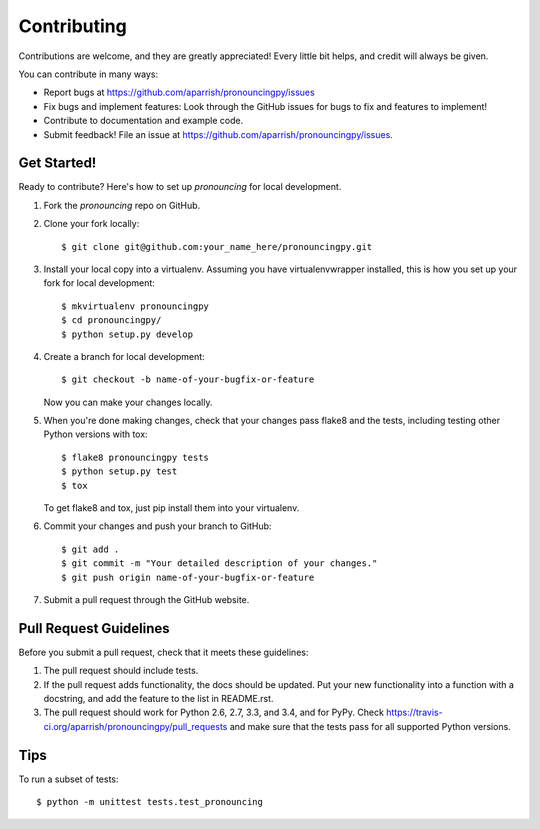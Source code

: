 ============
Contributing
============

Contributions are welcome, and they are greatly appreciated! Every
little bit helps, and credit will always be given.

You can contribute in many ways:

* Report bugs at https://github.com/aparrish/pronouncingpy/issues
* Fix bugs and implement features: Look through the GitHub issues for bugs to fix and features to implement!
* Contribute to documentation and example code.
* Submit feedback! File an issue at https://github.com/aparrish/pronouncingpy/issues.

Get Started!
------------

Ready to contribute? Here's how to set up `pronouncing` for local development.

1. Fork the `pronouncing` repo on GitHub.
2. Clone your fork locally::

    $ git clone git@github.com:your_name_here/pronouncingpy.git

3. Install your local copy into a virtualenv. Assuming you have virtualenvwrapper installed, this is how you set up your fork for local development::

    $ mkvirtualenv pronouncingpy
    $ cd pronouncingpy/
    $ python setup.py develop

4. Create a branch for local development::

    $ git checkout -b name-of-your-bugfix-or-feature

   Now you can make your changes locally.

5. When you're done making changes, check that your changes pass flake8 and the tests, including testing other Python versions with tox::

    $ flake8 pronouncingpy tests
    $ python setup.py test
    $ tox

   To get flake8 and tox, just pip install them into your virtualenv.

6. Commit your changes and push your branch to GitHub::

    $ git add .
    $ git commit -m "Your detailed description of your changes."
    $ git push origin name-of-your-bugfix-or-feature

7. Submit a pull request through the GitHub website.

Pull Request Guidelines
-----------------------

Before you submit a pull request, check that it meets these guidelines:

1. The pull request should include tests.
2. If the pull request adds functionality, the docs should be updated. Put
   your new functionality into a function with a docstring, and add the
   feature to the list in README.rst.
3. The pull request should work for Python 2.6, 2.7, 3.3, and 3.4, and for PyPy. Check
   https://travis-ci.org/aparrish/pronouncingpy/pull_requests
   and make sure that the tests pass for all supported Python versions.

Tips
----

To run a subset of tests::

    $ python -m unittest tests.test_pronouncing
